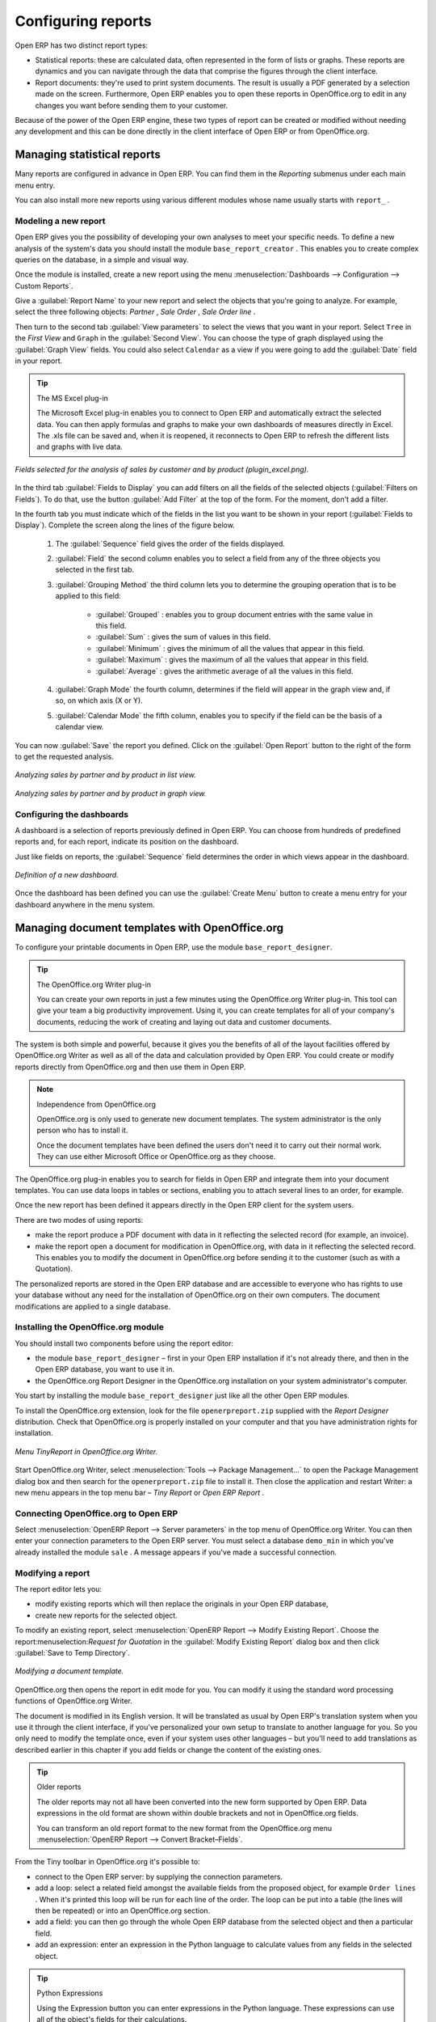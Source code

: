 .. index::
   single: Report
.. 

Configuring reports
===================

Open ERP has two distinct report types:

* Statistical reports: these are calculated data, often represented in the form of lists or graphs. These reports are dynamics and you can navigate through the data that comprise the figures through the client interface.

* Report documents: they're used to print system documents. The result is usually a PDF generated by a selection made on the screen. Furthermore, Open ERP enables you to open these reports in OpenOffice.org to edit in any changes you want before sending them to your customer.

Because of the power of the Open ERP engine, these two types of report can be created or modified without needing any development and this can be done directly in the client interface of Open ERP or from OpenOffice.org.

Managing statistical reports
----------------------------

Many reports are configured in advance in Open ERP. You can find them in the  *Reporting*  submenus under each main menu entry.

You can also install more new reports using various different modules whose name usually starts with  ``report_`` . 

Modeling a new report
^^^^^^^^^^^^^^^^^^^^^

Open ERP gives you the possibility of developing your own analyses to meet your specific needs. To define a new analysis of the system's data you should install the module \ ``base_report_creator``\  . This enables you to create complex queries on the database, in a simple and visual way. 

Once the module is installed, create a new report using the menu :menuselection:`Dashboards --> Configuration --> Custom Reports`.

Give a :guilabel:`Report Name` to your new report and select the objects that you're going to analyze. For example, select the three following objects:  *Partner* ,  *Sale Order* ,  *Sale Order line* .

Then turn to the second tab :guilabel:`View parameters` to select the views that you want in your report. Select \ ``Tree``\   in the  *First View*  and \ ``Graph``\   in the :guilabel:`Second View`. You can choose the type of graph displayed using the :guilabel:`Graph View` fields. You could also select \ ``Calendar``\   as a view if you were going to add the :guilabel:`Date` field in your report.

.. tip:: The MS Excel plug-in 

	The Microsoft Excel plug-in enables you to connect to Open ERP and automatically extract the selected data. 
	You can then apply formulas and graphs to make your own dashboards of measures directly in Excel. 
	The .xls file can be saved and, when it is reopened, it reconnects to Open ERP to refresh the different lists and graphs with live data.

.. figure::  images/report_analysis_config.png
   :align: center

   *Fields selected for the analysis of sales by customer and by product (plugin_excel.png).*

In the third tab :guilabel:`Fields to Display` you can add filters on all the fields of the selected objects (:guilabel:`Filters on Fields`). To do that, use the button :guilabel:`Add Filter` at the top of the form. For the moment, don't add a filter.

In the fourth tab you must indicate which of the fields in the list you want to be shown in your report (:guilabel:`Fields to Display`). Complete the screen along the lines of the figure below.

	#. The :guilabel:`Sequence` field gives the order of the fields displayed.

	#. :guilabel:`Field` the second column enables you to select a field from any of the three objects you selected in the first tab.

	#.  :guilabel:`Grouping Method` the third column lets you to determine the grouping operation that is to be applied to this field:

	        - :guilabel:`Grouped` : enables you to group document entries with the same value in this field.

	        - :guilabel:`Sum` : gives the sum of values in this field.

	        - :guilabel:`Minimum` : gives the minimum of all the values that appear in this field.

	        - :guilabel:`Maximum` : gives the maximum of all the values that appear in this field.

	        - :guilabel:`Average` : gives the arithmetic average of all the values in this field.

	#.  :guilabel:`Graph Mode` the fourth column, determines if the field will appear in the graph view and, if so, on which axis (X or Y).

	#.  :guilabel:`Calendar Mode` the fifth column, enables you to specify if the field can be the basis of a calendar view.

You can now :guilabel:`Save` the report you defined. Click on the :guilabel:`Open Report` button to the right of the form to get the requested analysis.

.. figure::  images/report_sale_tree.png
   :align: center

   *Analyzing sales by partner and by product in list view.*

.. figure::  images/report_sale_graphe.png
   :align: center

   *Analyzing sales by partner and by product in graph view.*

.. index::
   single: Configuring; Dashboards
.. 

Configuring the dashboards
^^^^^^^^^^^^^^^^^^^^^^^^^^

.. todo: What is this for?

 *Dashboards > Configuration > Dashboard definition* 

A dashboard is a selection of reports previously defined in Open ERP. You can choose from hundreds of predefined reports and, for each report, indicate its position on the dashboard.

Just like fields on reports, the :guilabel:`Sequence` field determines the order in which views appear in the dashboard. 

.. figure::  images/dashboard_config.png
   :align: center
   :scale: 85

   *Definition of a new dashboard.*

Once the dashboard has been defined you can use the :guilabel:`Create Menu` button to create a menu entry for your dashboard anywhere in the menu system.

Managing document templates with OpenOffice.org
-----------------------------------------------

To configure your printable documents in Open ERP, use the module \ ``base_report_designer``\.

.. tip:: The OpenOffice.org Writer plug-in

	You can create your own reports in just a few minutes using the OpenOffice.org Writer plug-in. 
	This tool can give your team a big productivity improvement. 
	Using it, you can create templates for all of your company's documents, reducing the work of creating and laying out data and customer documents.

The system is both simple and powerful, because it gives you the benefits of all of the layout facilities offered by OpenOffice.org Writer as well as all of the data and calculation provided by Open ERP. You could create or modify reports directly from OpenOffice.org and then use them in Open ERP.

.. note:: Independence from OpenOffice.org

	OpenOffice.org is only used to generate new document templates. 
	The system administrator is the only person who has to install it.

	Once the document templates have been defined the users don't need it to carry out their normal work. 
	They can use either Microsoft Office or OpenOffice.org as they choose.

The OpenOffice.org plug-in enables you to search for fields in Open ERP and integrate them into your document templates. You can use data loops in tables or sections, enabling you to attach several lines to an order, for example.

Once the new report has been defined it appears directly in the Open ERP client for the system users. 

There are two modes of using reports:

* make the report produce a PDF document with data in it reflecting the selected record (for example, an invoice).

* make the report open a document for modification in OpenOffice.org, with data in it reflecting the selected record. This enables you to modify the document in OpenOffice.org before sending it to the customer (such as with a Quotation).

The personalized reports are stored in the Open ERP database and are accessible to everyone who has rights to use your database without any need for the installation of OpenOffice.org on their own computers. The document modifications are applied to a single database.

Installing the OpenOffice.org module
^^^^^^^^^^^^^^^^^^^^^^^^^^^^^^^^^^^^

You should install two components before using the report editor:

* the module \ ``base_report_designer``\   – first in your Open ERP installation if it's not already there, and then in the Open ERP database, you want to use it in.

* the OpenOffice.org Report Designer in the OpenOffice.org installation on your system administrator's computer.

You start by installing the module \ ``base_report_designer``\   just like all the other Open ERP modules.

To install the OpenOffice.org extension, look for the file \ ``openerpreport.zip``\   supplied with the  *Report Designer*  distribution. Check that OpenOffice.org is properly installed on your computer and that you have administration rights for installation.

.. figure::  images/tinyreport.png
   :align: center

   *Menu TinyReport in OpenOffice.org Writer.*

Start OpenOffice.org Writer, select :menuselection:`Tools --> Package Management...`  to open the Package Management dialog box and then search for the \ ``openerpreport.zip``\   file to install it. Then close the application and restart Writer: a new menu appears in the top menu bar –  *Tiny Report*  or  *Open ERP Report* .

.. index::
   single: Report; OpenOffice.org
.. 

Connecting OpenOffice.org to Open ERP
^^^^^^^^^^^^^^^^^^^^^^^^^^^^^^^^^^^^^

Select :menuselection:`OpenERP Report --> Server parameters` in the top menu of OpenOffice.org Writer. You can then enter your connection parameters to the Open ERP server. You must select a database \ ``demo_min``\   in which you've already installed the module \ ``sale``\  . A message appears if you've made a successful connection.

.. index::
   single: Report; Modify
.. 

Modifying a report
^^^^^^^^^^^^^^^^^^

The report editor lets you:

* modify existing reports which will then replace the originals in your Open ERP database,

* create new reports for the selected object.

To modify an existing report, select :menuselection:`OpenERP Report --> Modify Existing Report`. Choose the report:menuselection:`Request for Quotation` in the :guilabel:`Modify Existing Report` dialog box and then click :guilabel:`Save to Temp Directory`.

.. figure::  images/openoffice_quotation.png
   :align: center

   *Modifying a document template.*

OpenOffice.org then opens the report in edit mode for you. You can modify it using the standard word processing functions of OpenOffice.org Writer.

The document is modified in its English version. It will be translated as usual by Open ERP's translation system when you use it through the client interface, if you've personalized your own setup to translate to another language for you. So you only need to modify the template once, even if your system uses other languages – but you'll need to add translations as described earlier in this chapter if you add fields or change the content of the existing ones.

.. tip:: Older reports 

	The older reports may not all have been converted into the new form supported by Open ERP. 
	Data expressions in the old format are shown within double brackets and not in OpenOffice.org fields.

	You can transform an old report format to the new format from the OpenOffice.org menu :menuselection:`OpenERP Report --> Convert Bracket–Fields`.

From the Tiny toolbar in OpenOffice.org it's possible to:

* connect to the Open ERP server: by supplying the connection parameters.

* add a loop: select a related field amongst the available fields from the proposed object, for example \ ``Order lines``\  . When it's printed this loop will be run for each line of the order. The loop can be put into a table (the lines will then be repeated) or into an OpenOffice.org section.

* add a field: you can then go through the whole Open ERP database from the selected object and then a particular field.

* add an expression: enter an expression in the Python language to calculate values from any fields in the selected object.

.. tip:: Python Expressions 

	Using the Expression button you can enter expressions in the Python language. 
	These expressions can use all of the object's fields for their calculations. 

	For example if you make a report on an order you can use the following expression: 

	'%.2f' % (amount_total * 0.9,) 

	In this example, amount_total is a field from the order object. The result will be 90% of the total of the order, formatted to two decimal places.

.. todo:: - I don't quite know what to do with this below, yet. I suspect it's a spec for a bit of writing.

.. :menuselection:`OpenERP Report --> Send to server`  *Technical Name*  *Report Name* \ ``Sale Order Mod``\   *Corporate Header*  *Send Report to Server* 

You can check the result in Open ERP using the menu :menuselection:`Sales Management --> Sales Orders --> All Orders`.

.. index::
   single: Report; New
.. 

Creating a new report
^^^^^^^^^^^^^^^^^^^^^

.. todo:: Another loose spec

.. :menuselection:`OpenERP Report --> Open a new report` \ ``Sale Order``\  :guilabel:`Open New Report` :guilabel:`Use Model in Report` 

The general template is made up of loops (such as the list of selected orders) and fields from the object, which can also be looped. Format them to your requirements then save the template.

The existing report templates make up a rich source of examples. You can start by adding the loops and several fields to create a minimal template. 

When the report has been created, send it to the server by clicking :menuselection:`OpenERP Report --> Send to server`, which brings up the  *Send to server*  dialog box. Enter the :guilabel:`Technical Name` of \ ``sale.order``\  , to make it appear beside the other sales order reports. Rename the template as \ ``Sale Order New``\   in :guilabel:`Report Name`, check the checkbox :guilabel:`Corporate Header` and finally click :guilabel:`Send Report to Server`.

To send it to the server, you can specify if you prefer Open ERP to produce a PDF when the user prints the document, or if Open ERP should open the document for editing in OpenOffice.org Writer before printing. To do that choose \ ``PDF``\   or \ ``SXW``\   (a format of OpenOffice.org documents) in the field :guilabel:`Select Report Type`.

Creating common headers for reports
-----------------------------------

When saving new reports and reports that you've modified, you're given the option to select a header. This header is a template that creates a standard page header and footer containing data that's defined in each database. 

The header is available to all users of the Open ERP server. Its template can be found on the file system of the server in the directory  \ ``addons/custom``\   and is common to all the users of the server. Although reports attach information about the company that's printing them you can replace various names in the template with values from the database, but the layout of the page will stay common to all databases on the server.

If your company has its own server, or a hosted server, you can customize this template. To add the company's logo you must login to the Open ERP server as a user who's allowed to edit server files. Then go to the \ ``addons/custom``\  directory, copy your logo across (in a standard graphical file format), then edit the file \ ``corporate_rml_header.rml``\   in a text editor. Text in the form \ ``<image file="corporate_logo.png" x="1cm" y="27.4cm" width="6cm"/>``\  should be put after the line \ ``<!--logo-->``\   to pick up and display your logo on each page that uses the corporate header.


.. Copyright © Open Object Press. All rights reserved.

.. You may take electronic copy of this publication and distribute it if you don't
.. change the content. You can also print a copy to be read by yourself only.

.. We have contracts with different publishers in different countries to sell and
.. distribute paper or electronic based versions of this book (translated or not)
.. in bookstores. This helps to distribute and promote the Open ERP product. It
.. also helps us to create incentives to pay contributors and authors using author
.. rights of these sales.

.. Due to this, grants to translate, modify or sell this book are strictly
.. forbidden, unless Tiny SPRL (representing Open Object Presses) gives you a
.. written authorisation for this.

.. Many of the designations used by manufacturers and suppliers to distinguish their
.. products are claimed as trademarks. Where those designations appear in this book,
.. and Open ERP Press was aware of a trademark claim, the designations have been
.. printed in initial capitals.

.. While every precaution has been taken in the preparation of this book, the publisher
.. and the authors assume no responsibility for errors or omissions, or for damages
.. resulting from the use of the information contained herein.

.. Published by Open ERP Press, Grand Rosière, Belgium

